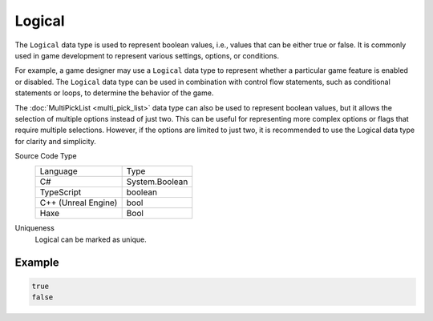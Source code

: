 Logical
=======

The ``Logical`` data type is used to represent boolean values, i.e., values that can be either true or false. It is commonly used in game development to represent various settings, options, or conditions.

For example, a game designer may use a ``Logical`` data type to represent whether a particular game feature is enabled or disabled. The ``Logical`` data type can be used in combination with control flow statements, such as conditional statements or loops, to determine the behavior of the game.

The :doc:`MultiPickList <multi_pick_list>` data type can also be used to represent boolean values, but it allows the selection of multiple options instead of just two. This can be useful for representing more complex options or flags that require multiple selections. However, if the options are limited to just two, it is recommended to use the Logical data type for clarity and simplicity.

Source Code Type
   +-------------------------------------------------------+-----------------------------------------------------------------+
   | Language                                              | Type                                                            |
   +-------------------------------------------------------+-----------------------------------------------------------------+
   | C#                                                    | System.Boolean                                                  |
   +-------------------------------------------------------+-----------------------------------------------------------------+
   | TypeScript                                            | boolean                                                         |
   +-------------------------------------------------------+-----------------------------------------------------------------+
   | C++ (Unreal Engine)                                   | bool                                                            |
   +-------------------------------------------------------+-----------------------------------------------------------------+
   | Haxe                                                  | Bool                                                            |
   +-------------------------------------------------------+-----------------------------------------------------------------+
Uniqueness
   Logical can be marked as unique.

Example
-------
.. code-block:: js

  true
  false